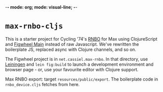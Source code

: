 -*- mode: org; mode: visual-line; -*-
#+STARTUP: indent

* =max-rnbo-cljs=

This is a starter project for Cycling '74's [[https://cycling74.com/products/rnbo][RNBO]] for Max using ClojureScript and [[https://figwheel.org/][Figwheel Main]] instead of raw Javascript. We've rewritten the boilerplate JS, replaced async with Clojure channels, and so on.

The Figwheel project is in =net.cassiel.max-rnbo=. In that directory, use [[https://leiningen.org/][Leiningen]] and =lein fig:build= to launch a development environment and browser page - or, use your favourite editor with Clojure support.

Max RNBO export: target =resources/public/export=. The boilerplate code in =rnbo_device.cljs= fetches from here.

